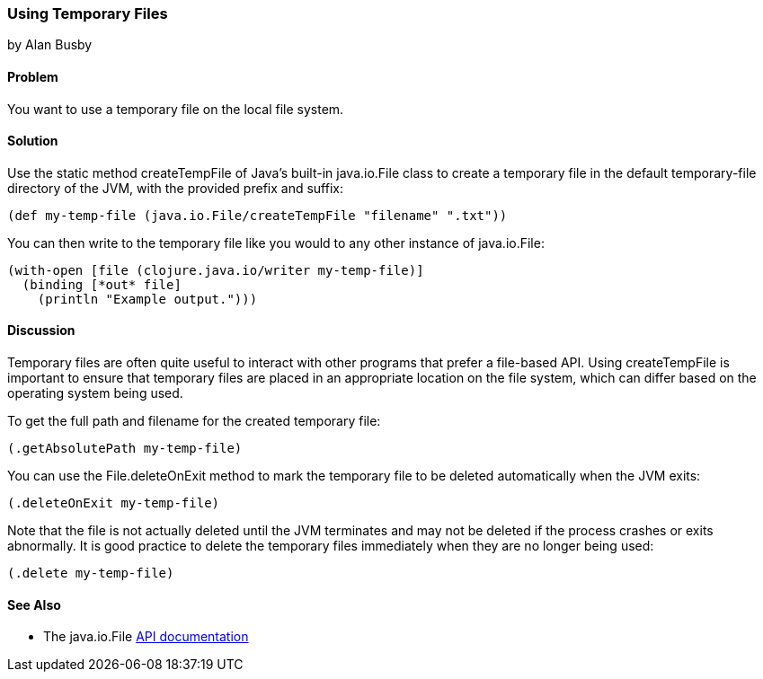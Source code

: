 === Using Temporary Files
[role="byline"]
by Alan Busby

==== Problem

You want to use a temporary file on the local file system.((("I/O (input/output) streams", "using temporary files")))(((files, temporary)))(((Java, createTempFile)))(((Java, java.io.File)))

==== Solution

Use the static method +createTempFile+ of Java's built-in
+java.io.File+ class to create a temporary file in the default
temporary-file directory of the JVM, with the provided prefix and
suffix:

[source,clojure]
----
(def my-temp-file (java.io.File/createTempFile "filename" ".txt"))
----

You can then write to the temporary file like you would to any other
instance of +java.io.File+:

[source,clojure]
----
(with-open [file (clojure.java.io/writer my-temp-file)]
  (binding [*out* file]
    (println "Example output.")))
----

==== Discussion

Temporary files are often quite useful to interact with other programs
that prefer a file-based API. Using +createTempFile+ is important to
ensure that temporary files are placed in an appropriate location on
the file system, which can differ based on the operating system being
used.

To get the full path and filename for the created temporary file:

[source,clojure]
----
(.getAbsolutePath my-temp-file)
----

You can use the +File.deleteOnExit+ method to mark the temporary file
to be deleted automatically when the JVM exits:

[source,clojure]
----
(.deleteOnExit my-temp-file)
----

Note that the file is not actually deleted until the JVM terminates
and may not be deleted if the process crashes or exits abnormally. It
is good practice to delete the temporary files immediately when they are no
longer being used:

[source,clojure]
----
(.delete my-temp-file)
----

==== See Also

* The +java.io.File+ http://bit.ly/javadoc-file[API documentation]
